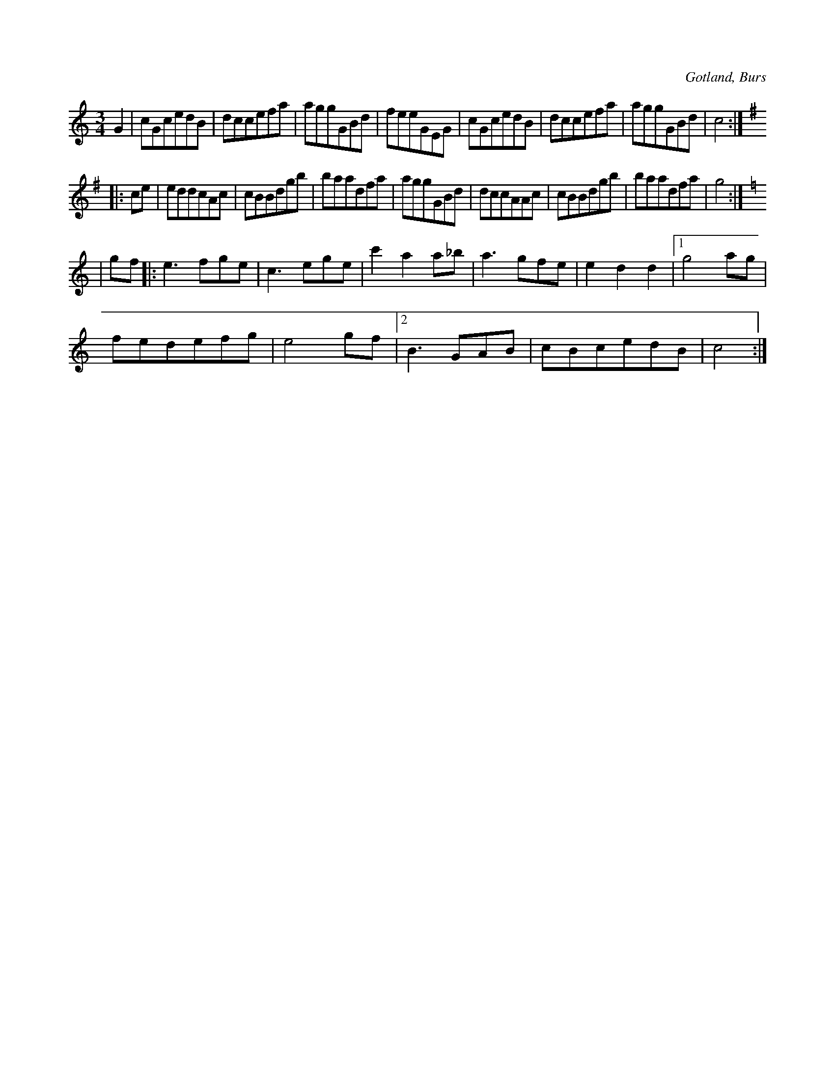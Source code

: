 X:564
Z:Fredrik Lönngren 2009-03-24: Misstänkta tryckfel: Misstänker att repristecknet som står i slutet i själva verket skall stå i takt fyra från slutet. I annat fall blir klamrarna ologiska.
Z:Fredrik Lönngren 2009-03-24: Det återgivna eventuella tryckfelet när det gäller repristecknet i slutet gör antagligen att midi-generatorn hoppar över de sista tre takterna.
T:
S:Efter »Florsen» i Burs.
R:vals
O:Gotland, Burs
M:3/4
L:1/8
K:C
G2|cGcedB|dccefa|aggGBd|feeGEG|cGcedB|dccefa|aggGBd|c4:|
K:G
|:ce|eddcAc|cBBdgb|baadfa|aggGBd|dccAAc|cBBdgb|baadfa|g4:|
K:C
|gf|:e3 fge|c3 ege|c'2 a2 a_b|a3 gfe|e2 d2 d2|1 g4 ag|
fedefg|e4 gf|2 B3 GAB|cBcedB|c4:|

